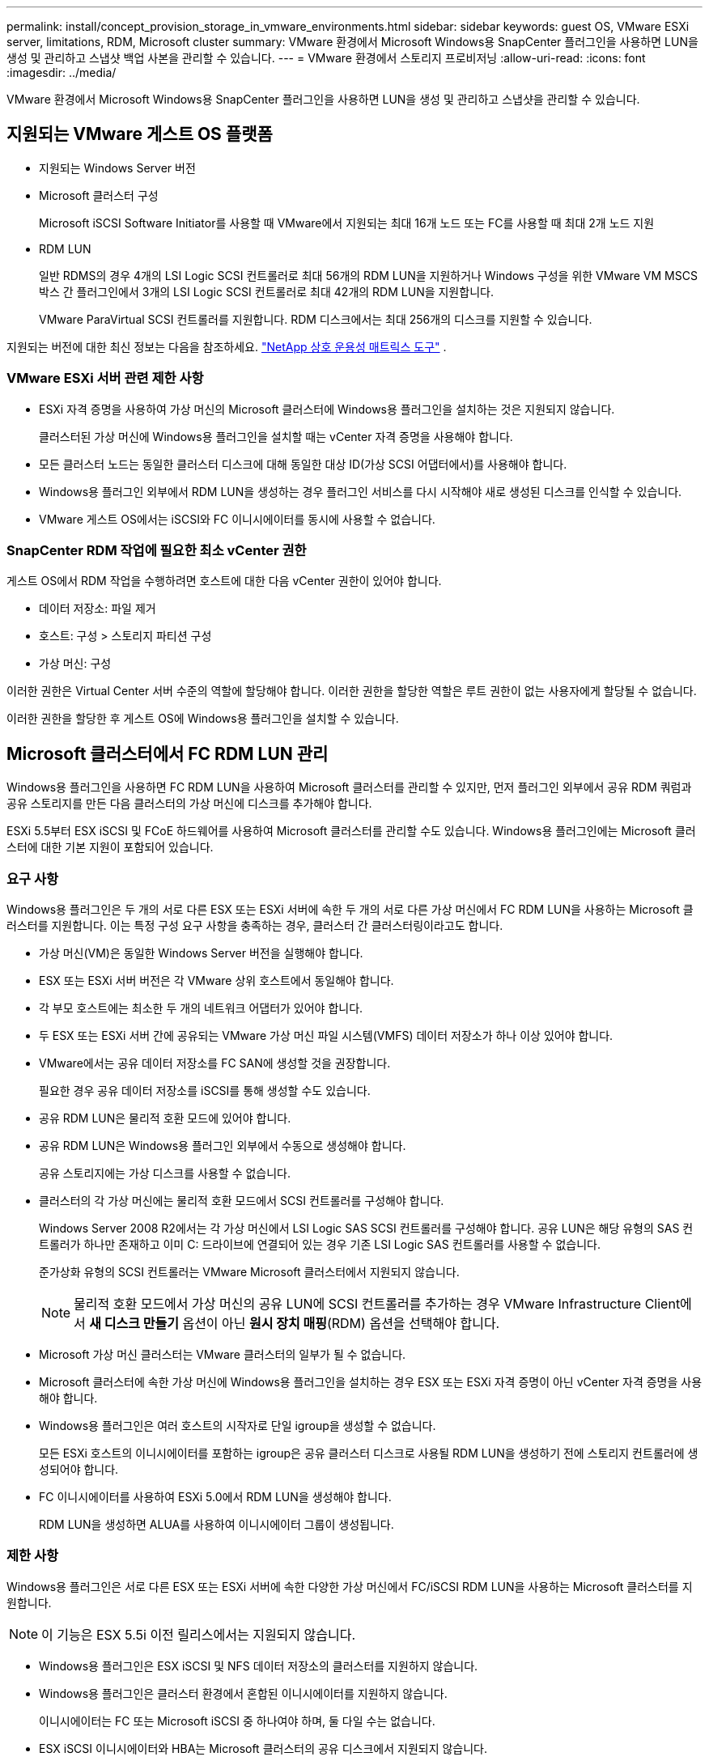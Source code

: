 ---
permalink: install/concept_provision_storage_in_vmware_environments.html 
sidebar: sidebar 
keywords: guest OS, VMware ESXi server, limitations, RDM, Microsoft cluster 
summary: VMware 환경에서 Microsoft Windows용 SnapCenter 플러그인을 사용하면 LUN을 생성 및 관리하고 스냅샷 백업 사본을 관리할 수 있습니다. 
---
= VMware 환경에서 스토리지 프로비저닝
:allow-uri-read: 
:icons: font
:imagesdir: ../media/


[role="lead"]
VMware 환경에서 Microsoft Windows용 SnapCenter 플러그인을 사용하면 LUN을 생성 및 관리하고 스냅샷을 관리할 수 있습니다.



== 지원되는 VMware 게스트 OS 플랫폼

* 지원되는 Windows Server 버전
* Microsoft 클러스터 구성
+
Microsoft iSCSI Software Initiator를 사용할 때 VMware에서 지원되는 최대 16개 노드 또는 FC를 사용할 때 최대 2개 노드 지원

* RDM LUN
+
일반 RDMS의 경우 4개의 LSI Logic SCSI 컨트롤러로 최대 56개의 RDM LUN을 지원하거나 Windows 구성을 위한 VMware VM MSCS 박스 간 플러그인에서 3개의 LSI Logic SCSI 컨트롤러로 최대 42개의 RDM LUN을 지원합니다.

+
VMware ParaVirtual SCSI 컨트롤러를 지원합니다.  RDM 디스크에서는 최대 256개의 디스크를 지원할 수 있습니다.



지원되는 버전에 대한 최신 정보는 다음을 참조하세요. https://imt.netapp.com/matrix/imt.jsp?components=121034;&solution=1517&isHWU&src=IMT["NetApp 상호 운용성 매트릭스 도구"^] .



=== VMware ESXi 서버 관련 제한 사항

* ESXi 자격 증명을 사용하여 가상 머신의 Microsoft 클러스터에 Windows용 플러그인을 설치하는 것은 지원되지 않습니다.
+
클러스터된 가상 머신에 Windows용 플러그인을 설치할 때는 vCenter 자격 증명을 사용해야 합니다.

* 모든 클러스터 노드는 동일한 클러스터 디스크에 대해 동일한 대상 ID(가상 SCSI 어댑터에서)를 사용해야 합니다.
* Windows용 플러그인 외부에서 RDM LUN을 생성하는 경우 플러그인 서비스를 다시 시작해야 새로 생성된 디스크를 인식할 수 있습니다.
* VMware 게스트 OS에서는 iSCSI와 FC 이니시에이터를 동시에 사용할 수 없습니다.




=== SnapCenter RDM 작업에 필요한 최소 vCenter 권한

게스트 OS에서 RDM 작업을 수행하려면 호스트에 대한 다음 vCenter 권한이 있어야 합니다.

* 데이터 저장소: 파일 제거
* 호스트: 구성 > 스토리지 파티션 구성
* 가상 머신: 구성


이러한 권한은 Virtual Center 서버 수준의 역할에 할당해야 합니다.  이러한 권한을 할당한 역할은 루트 권한이 없는 사용자에게 할당될 수 없습니다.

이러한 권한을 할당한 후 게스트 OS에 Windows용 플러그인을 설치할 수 있습니다.



== Microsoft 클러스터에서 FC RDM LUN 관리

Windows용 플러그인을 사용하면 FC RDM LUN을 사용하여 Microsoft 클러스터를 관리할 수 있지만, 먼저 플러그인 외부에서 공유 RDM 쿼럼과 공유 스토리지를 만든 다음 클러스터의 가상 머신에 디스크를 추가해야 합니다.

ESXi 5.5부터 ESX iSCSI 및 FCoE 하드웨어를 사용하여 Microsoft 클러스터를 관리할 수도 있습니다.  Windows용 플러그인에는 Microsoft 클러스터에 대한 기본 지원이 포함되어 있습니다.



=== 요구 사항

Windows용 플러그인은 두 개의 서로 다른 ESX 또는 ESXi 서버에 속한 두 개의 서로 다른 가상 머신에서 FC RDM LUN을 사용하는 Microsoft 클러스터를 지원합니다. 이는 특정 구성 요구 사항을 충족하는 경우, 클러스터 간 클러스터링이라고도 합니다.

* 가상 머신(VM)은 동일한 Windows Server 버전을 실행해야 합니다.
* ESX 또는 ESXi 서버 버전은 각 VMware 상위 호스트에서 동일해야 합니다.
* 각 부모 호스트에는 최소한 두 개의 네트워크 어댑터가 있어야 합니다.
* 두 ESX 또는 ESXi 서버 간에 공유되는 VMware 가상 머신 파일 시스템(VMFS) 데이터 저장소가 하나 이상 있어야 합니다.
* VMware에서는 공유 데이터 저장소를 FC SAN에 생성할 것을 권장합니다.
+
필요한 경우 공유 데이터 저장소를 iSCSI를 통해 생성할 수도 있습니다.

* 공유 RDM LUN은 물리적 호환 모드에 있어야 합니다.
* 공유 RDM LUN은 Windows용 플러그인 외부에서 수동으로 생성해야 합니다.
+
공유 스토리지에는 가상 디스크를 사용할 수 없습니다.

* 클러스터의 각 가상 머신에는 물리적 호환 모드에서 SCSI 컨트롤러를 구성해야 합니다.
+
Windows Server 2008 R2에서는 각 가상 머신에서 LSI Logic SAS SCSI 컨트롤러를 구성해야 합니다.  공유 LUN은 해당 유형의 SAS 컨트롤러가 하나만 존재하고 이미 C: 드라이브에 연결되어 있는 경우 기존 LSI Logic SAS 컨트롤러를 사용할 수 없습니다.

+
준가상화 유형의 SCSI 컨트롤러는 VMware Microsoft 클러스터에서 지원되지 않습니다.

+

NOTE: 물리적 호환 모드에서 가상 머신의 공유 LUN에 SCSI 컨트롤러를 추가하는 경우 VMware Infrastructure Client에서 *새 디스크 만들기* 옵션이 아닌 *원시 장치 매핑*(RDM) 옵션을 선택해야 합니다.

* Microsoft 가상 머신 클러스터는 VMware 클러스터의 일부가 될 수 없습니다.
* Microsoft 클러스터에 속한 가상 머신에 Windows용 플러그인을 설치하는 경우 ESX 또는 ESXi 자격 증명이 아닌 vCenter 자격 증명을 사용해야 합니다.
* Windows용 플러그인은 여러 호스트의 시작자로 단일 igroup을 생성할 수 없습니다.
+
모든 ESXi 호스트의 이니시에이터를 포함하는 igroup은 공유 클러스터 디스크로 사용될 RDM LUN을 생성하기 전에 스토리지 컨트롤러에 생성되어야 합니다.

* FC 이니시에이터를 사용하여 ESXi 5.0에서 RDM LUN을 생성해야 합니다.
+
RDM LUN을 생성하면 ALUA를 사용하여 이니시에이터 그룹이 생성됩니다.





=== 제한 사항

Windows용 플러그인은 서로 다른 ESX 또는 ESXi 서버에 속한 다양한 가상 머신에서 FC/iSCSI RDM LUN을 사용하는 Microsoft 클러스터를 지원합니다.


NOTE: 이 기능은 ESX 5.5i 이전 릴리스에서는 지원되지 않습니다.

* Windows용 플러그인은 ESX iSCSI 및 NFS 데이터 저장소의 클러스터를 지원하지 않습니다.
* Windows용 플러그인은 클러스터 환경에서 혼합된 이니시에이터를 지원하지 않습니다.
+
이니시에이터는 FC 또는 Microsoft iSCSI 중 하나여야 하며, 둘 다일 수는 없습니다.

* ESX iSCSI 이니시에이터와 HBA는 Microsoft 클러스터의 공유 디스크에서 지원되지 않습니다.
* 가상 머신이 Microsoft 클러스터의 일부인 경우 Windows용 플러그인은 vMotion을 사용한 가상 머신 마이그레이션을 지원하지 않습니다.
* Windows용 플러그인은 Microsoft 클러스터의 가상 머신에서 MPIO를 지원하지 않습니다.




=== 공유 FC RDM LUN 생성

Microsoft 클러스터의 노드 간에 저장소를 공유하기 위해 FC RDM LUN을 사용하려면 먼저 공유 쿼럼 디스크와 공유 저장소 디스크를 만든 다음, 클러스터의 두 가상 머신에 이를 추가해야 합니다.

공유 디스크는 Windows용 플러그인을 사용하여 생성되지 않습니다.  클러스터의 각 가상 머신에 공유 LUN을 만든 다음 추가해야 합니다. 자세한 내용은 다음을 참조하세요. https://techdocs.broadcom.com/us/en/vmware-cis/vsphere/vsphere/6-7/setup-for-failover-clustering-and-microsoft-cluster-service.html["물리적 호스트에 걸쳐 클러스터 가상 머신"^] .
